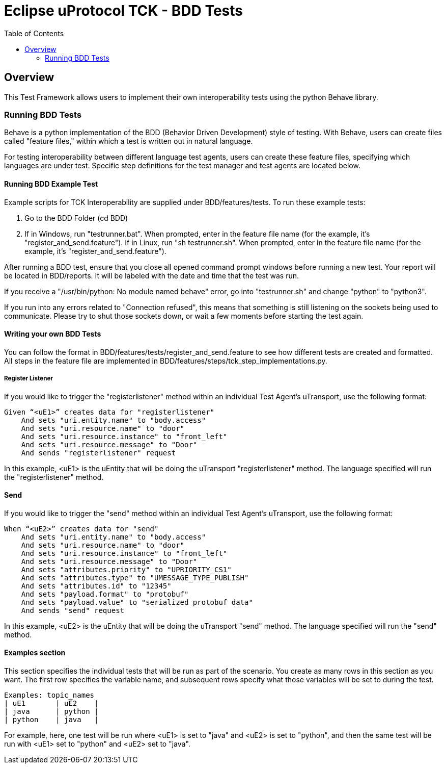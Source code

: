 = Eclipse uProtocol TCK - BDD Tests
:toc:

== Overview

This Test Framework allows users to implement their own interoperability tests using the python Behave library.

=== Running BDD Tests

Behave is a python implementation of the BDD (Behavior Driven Development) style of testing.
With Behave, users can create files called "feature files," within which a test is written out in natural language.

For testing interoperability between different language test agents, users can create these feature files, specifying which languages are under test.
Specific step definitions for the test manager and test agents are located below.

==== Running BDD Example Test

Example scripts for TCK Interoperability are supplied under BDD/features/tests.
To run these example tests:

1. Go to the BDD Folder (cd BDD)
2. If in Windows, run "testrunner.bat".
When prompted, enter in the feature file name (for the example, it's "register_and_send.feature").
If in Linux, run "sh testrunner.sh".
When prompted, enter in the feature file name (for the example, it's "register_and_send.feature").

After running a BDD test, ensure that you close all opened command prompt windows before running a new test.
Your report will be located in BDD/reports.
It will be labeled with the date and time that the test was run.

If you receive a "/usr/bin/python: No module named behave" error, go into "testrunner.sh" and change "python" to "python3".

If you run into any errors related to "Connection refused", this means that something is still listening on the sockets being used to communicate.
Please try to shut those sockets down, or wait a few moments before starting the test again.

==== Writing your own BDD Tests

You can follow the format in BDD/features/tests/register_and_send.feature to see how different tests are created and formatted.
All steps in the feature file are implemented in BDD/features/steps/tck_step_implementations.py.

===== Register Listener

If you would like to trigger the "registerlistener" method within an individual Test Agent's uTransport, use the following format:

----
Given “<uE1>” creates data for "registerlistener"
    And sets "uri.entity.name" to "body.access"
    And sets "uri.resource.name" to "door"
    And sets "uri.resource.instance" to "front_left"
    And sets "uri.resource.message" to "Door"
    And sends "registerlistener" request
----

In this example, <uE1> is the uEntity that will be doing the uTransport "registerlistener" method.
The language specified will run the "registerlistener" method.

==== Send

If you would like to trigger the "send" method within an individual Test Agent's uTransport, use the following format:

----
When “<uE2>” creates data for "send"
    And sets "uri.entity.name" to "body.access"
    And sets "uri.resource.name" to "door"
    And sets "uri.resource.instance" to "front_left"
    And sets "uri.resource.message" to "Door"
    And sets "attributes.priority" to "UPRIORITY_CS1"
    And sets "attributes.type" to "UMESSAGE_TYPE_PUBLISH"
    And sets "attributes.id" to "12345"
    And sets "payload.format" to "protobuf"
    And sets "payload.value" to "serialized protobuf data"
    And sends "send" request
----

In this example, <uE2> is the uEntity that will be doing the uTransport "send" method.
The language specified will run the "send" method.

==== Examples section

This section specifies the individual tests that will be run as part of the scenario.
You create as many rows in this section as you want.
The first row specifies the variable name, and subsequent rows specify what those variables will be set to during the test.

----
Examples: topic_names
| uE1       | uE2    |
| java      | python |
| python    | java   |
----

For example, here, one test will be run where <uE1> is set to "java" and <uE2> is set to "python", and then the same test will be run with <uE1> set to "python" and <uE2> set to "java".